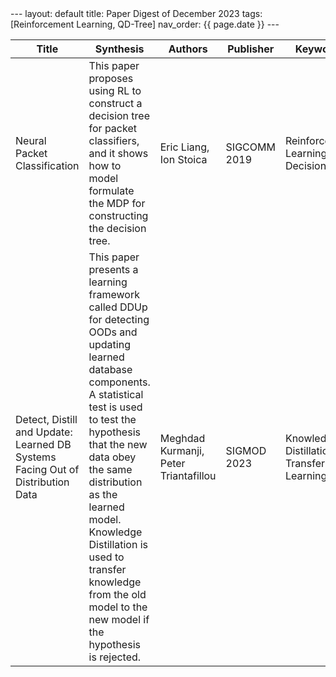 #+OPTIONS: ^:nil
#+BEGIN_EXPORT html
---
layout: default
title: Paper Digest of December 2023
tags: [Reinforcement Learning, QD-Tree]
nav_order: {{ page.date }}
---
#+END_EXPORT

|--------------------------------------------------------------------------------+-------------------------------------------------------------------------------------------------------------------------------------------------------------------------------------------------------------------+---------------------------------------+--------------+-------------------------------------------|
| Title                                                                          | Synthesis                                                                                                                                                                                                         | Authors                               | Publisher    | Keywords                                  |
|--------------------------------------------------------------------------------+-------------------------------------------------------------------------------------------------------------------------------------------------------------------------------------------------------------------+---------------------------------------+--------------+-------------------------------------------|
| Neural Packet Classification                                                   | This paper proposes using RL to construct a decision tree for packet classifiers, and it shows how to model formulate the MDP for constructing the decision tree.                                                 | Eric Liang, Ion Stoica                | SIGCOMM 2019 | Reinforcement Learning, Decision Tree     |
| Detect, Distill and Update: Learned DB Systems Facing Out of Distribution Data | This paper presents a learning framework called DDUp for detecting OODs and updating learned database components. A statistical test is used to test the hypothesis that the new data obey the same distribution as the learned model. Knowledge Distillation is used to transfer knowledge from the old model to the new model if the hypothesis is rejected.           | Meghdad Kurmanji, Peter Triantafillou | SIGMOD 2023  | Knowledge Distillation, Transfer Learning |
|--------------------------------------------------------------------------------+-------------------------------------------------------------------------------------------------------------------------------------------------------------------------------------------------------------------+---------------------------------------+--------------+-------------------------------------------|


